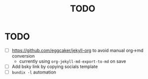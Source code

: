 #+title: TODO

* TODO
- [ ] https://github.com/eggcaker/jekyll-org to avoid manual org->md conversion
  - currently using ~org-jekyll-md-export-to-md~ on save
- [ ] Add bsky link by copying socials template
- [ ] ~bundix -l~ automation
